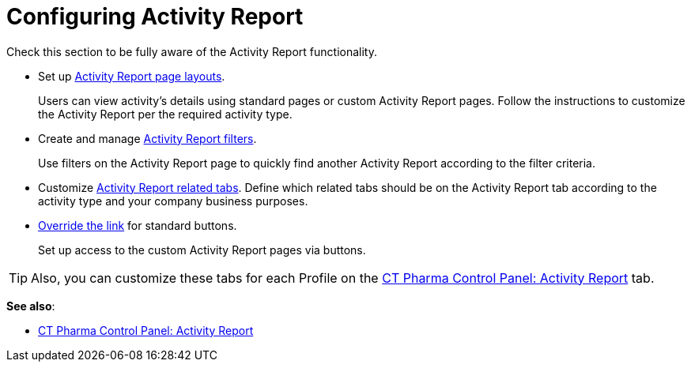 = Configuring Activity Report

Check this section to be fully aware of the Activity Report functionality.

* Set up xref:./activity-layout-settings/index.adoc[Activity Report page layouts].
+
Users can view activity's details using standard pages or custom Activity Report pages. Follow the instructions to customize the Activity Report per the required activity type.
* Create and manage xref:admin-guide/pharma-activity-report/configuring-activity-report/activity-layout-settings/create-a-new-filter-for-the-activities-list.adoc[Activity Report filters].
+
Use filters on the Activity Report page to quickly find another Activity Report according to the filter criteria.
* Customize xref:admin-guide/pharma-activity-report/configuring-activity-report/activity-report-tab-settings/index.adoc[Activity Report related tabs].
Define which related tabs should be on the Activity Report tab according to the activity type and your company business purposes.
* xref:./override-basic-actions-for-activity.adoc[Override the link] for standard buttons.
+
Set up access to the custom Activity Report pages via buttons.

TIP: Also, you can customize these tabs for each Profile on the xref:admin-guide/ct-pharma-control-panel/ct-pharma-control-panel-activity-report.adoc[CT Pharma Control Panel: Activity Report] tab.

*See also*:

* xref:admin-guide/ct-pharma-control-panel/ct-pharma-control-panel-activity-report.adoc[CT Pharma Control Panel: Activity Report]
